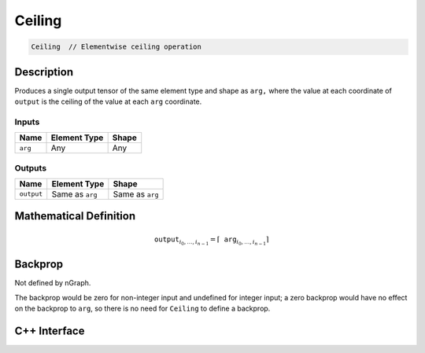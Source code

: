 .. ceiling.rst:

#######
Ceiling
#######

.. code-block:: cpp

   Ceiling  // Elementwise ceiling operation


Description
===========

Produces a single output tensor of the same element type and shape as ``arg,``
where the value at each coordinate of ``output`` is the ceiling of the
value at each ``arg`` coordinate.

Inputs
------

+-----------------+-------------------------+--------------------------------+
| Name            | Element Type            | Shape                          |
+=================+=========================+================================+
| ``arg``         | Any                     | Any                            |
+-----------------+-------------------------+--------------------------------+

Outputs
-------

+-----------------+-------------------------+--------------------------------+
| Name            | Element Type            | Shape                          |
+=================+=========================+================================+
| ``output``      | Same as ``arg``         | Same as ``arg``                |
+-----------------+-------------------------+--------------------------------+


Mathematical Definition
=======================

.. math::

   \mathtt{output}_{i_0, \ldots, i_{n-1}} = \lceil \mathtt{arg}_{i_0,
   \ldots, i_{n-1}}\rceil

Backprop
========

Not defined by nGraph.

The backprop would be zero for non-integer
input and undefined for integer input; a zero backprop would have
no effect on the backprop to ``arg``, so there is no need for ``Ceiling``
to define a backprop.

C++ Interface
=============

.. doxygenclass:: ngraph::op::Ceiling
   :project: ngraph
   :members:
